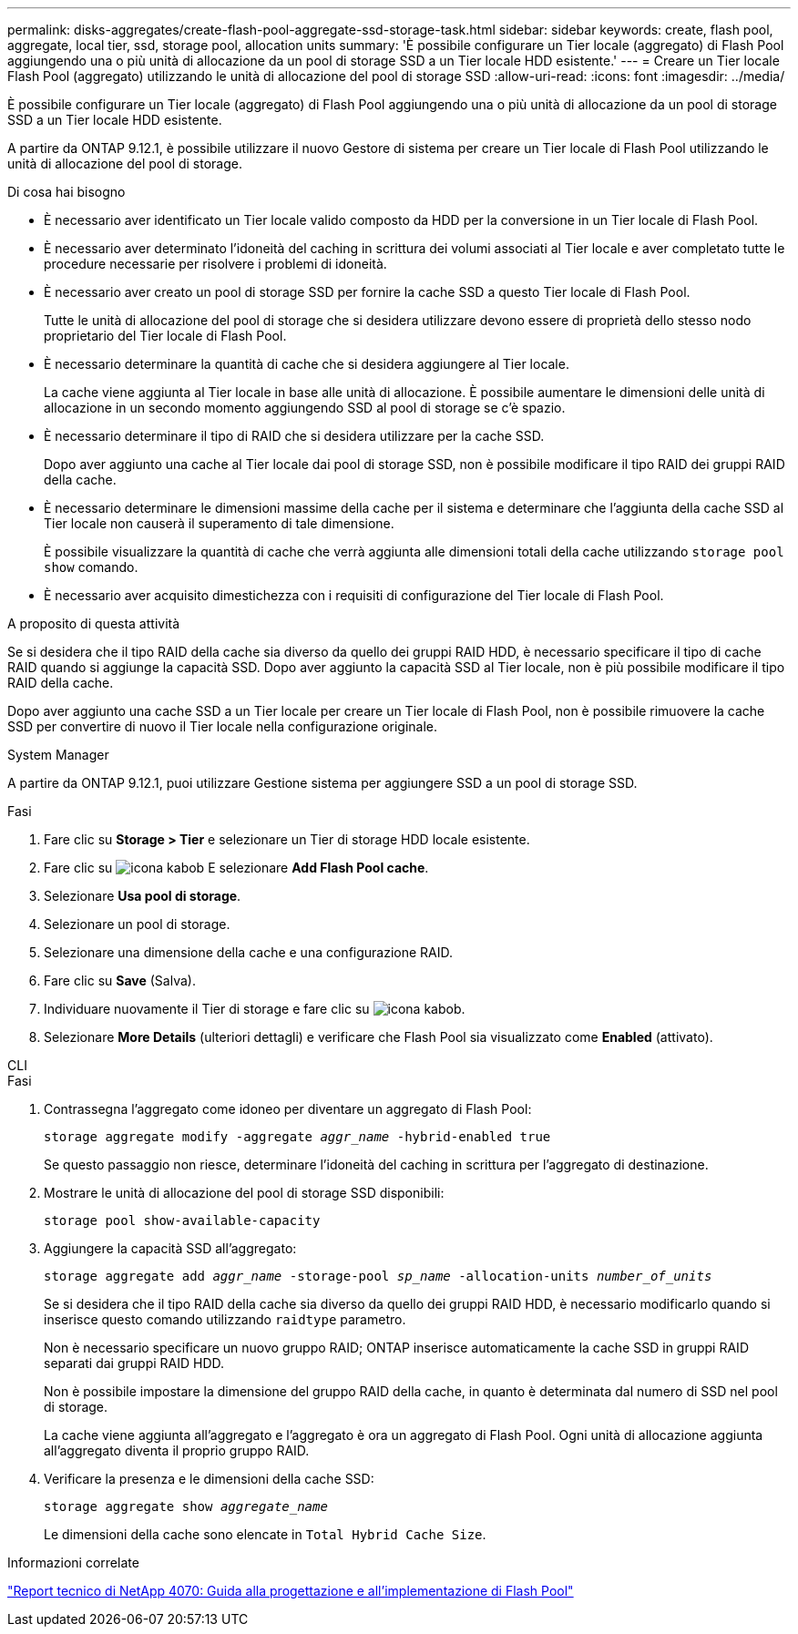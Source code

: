 ---
permalink: disks-aggregates/create-flash-pool-aggregate-ssd-storage-task.html 
sidebar: sidebar 
keywords: create, flash pool, aggregate, local tier, ssd, storage pool, allocation units 
summary: 'È possibile configurare un Tier locale (aggregato) di Flash Pool aggiungendo una o più unità di allocazione da un pool di storage SSD a un Tier locale HDD esistente.' 
---
= Creare un Tier locale Flash Pool (aggregato) utilizzando le unità di allocazione del pool di storage SSD
:allow-uri-read: 
:icons: font
:imagesdir: ../media/


[role="lead"]
È possibile configurare un Tier locale (aggregato) di Flash Pool aggiungendo una o più unità di allocazione da un pool di storage SSD a un Tier locale HDD esistente.

A partire da ONTAP 9.12.1, è possibile utilizzare il nuovo Gestore di sistema per creare un Tier locale di Flash Pool utilizzando le unità di allocazione del pool di storage.

.Di cosa hai bisogno
* È necessario aver identificato un Tier locale valido composto da HDD per la conversione in un Tier locale di Flash Pool.
* È necessario aver determinato l'idoneità del caching in scrittura dei volumi associati al Tier locale e aver completato tutte le procedure necessarie per risolvere i problemi di idoneità.
* È necessario aver creato un pool di storage SSD per fornire la cache SSD a questo Tier locale di Flash Pool.
+
Tutte le unità di allocazione del pool di storage che si desidera utilizzare devono essere di proprietà dello stesso nodo proprietario del Tier locale di Flash Pool.

* È necessario determinare la quantità di cache che si desidera aggiungere al Tier locale.
+
La cache viene aggiunta al Tier locale in base alle unità di allocazione. È possibile aumentare le dimensioni delle unità di allocazione in un secondo momento aggiungendo SSD al pool di storage se c'è spazio.

* È necessario determinare il tipo di RAID che si desidera utilizzare per la cache SSD.
+
Dopo aver aggiunto una cache al Tier locale dai pool di storage SSD, non è possibile modificare il tipo RAID dei gruppi RAID della cache.

* È necessario determinare le dimensioni massime della cache per il sistema e determinare che l'aggiunta della cache SSD al Tier locale non causerà il superamento di tale dimensione.
+
È possibile visualizzare la quantità di cache che verrà aggiunta alle dimensioni totali della cache utilizzando `storage pool show` comando.

* È necessario aver acquisito dimestichezza con i requisiti di configurazione del Tier locale di Flash Pool.


.A proposito di questa attività
Se si desidera che il tipo RAID della cache sia diverso da quello dei gruppi RAID HDD, è necessario specificare il tipo di cache RAID quando si aggiunge la capacità SSD. Dopo aver aggiunto la capacità SSD al Tier locale, non è più possibile modificare il tipo RAID della cache.

Dopo aver aggiunto una cache SSD a un Tier locale per creare un Tier locale di Flash Pool, non è possibile rimuovere la cache SSD per convertire di nuovo il Tier locale nella configurazione originale.

[role="tabbed-block"]
====
.System Manager
--
A partire da ONTAP 9.12.1, puoi utilizzare Gestione sistema per aggiungere SSD a un pool di storage SSD.

.Fasi
. Fare clic su *Storage > Tier* e selezionare un Tier di storage HDD locale esistente.
. Fare clic su image:icon_kabob.gif["icona kabob"] E selezionare *Add Flash Pool cache*.
. Selezionare *Usa pool di storage*.
. Selezionare un pool di storage.
. Selezionare una dimensione della cache e una configurazione RAID.
. Fare clic su *Save* (Salva).
. Individuare nuovamente il Tier di storage e fare clic su image:icon_kabob.gif["icona kabob"].
. Selezionare *More Details* (ulteriori dettagli) e verificare che Flash Pool sia visualizzato come *Enabled* (attivato).


--
.CLI
--
.Fasi
. Contrassegna l'aggregato come idoneo per diventare un aggregato di Flash Pool:
+
`storage aggregate modify -aggregate _aggr_name_ -hybrid-enabled true`

+
Se questo passaggio non riesce, determinare l'idoneità del caching in scrittura per l'aggregato di destinazione.

. Mostrare le unità di allocazione del pool di storage SSD disponibili:
+
`storage pool show-available-capacity`

. Aggiungere la capacità SSD all'aggregato:
+
`storage aggregate add _aggr_name_ -storage-pool _sp_name_ -allocation-units _number_of_units_`

+
Se si desidera che il tipo RAID della cache sia diverso da quello dei gruppi RAID HDD, è necessario modificarlo quando si inserisce questo comando utilizzando `raidtype` parametro.

+
Non è necessario specificare un nuovo gruppo RAID; ONTAP inserisce automaticamente la cache SSD in gruppi RAID separati dai gruppi RAID HDD.

+
Non è possibile impostare la dimensione del gruppo RAID della cache, in quanto è determinata dal numero di SSD nel pool di storage.

+
La cache viene aggiunta all'aggregato e l'aggregato è ora un aggregato di Flash Pool. Ogni unità di allocazione aggiunta all'aggregato diventa il proprio gruppo RAID.

. Verificare la presenza e le dimensioni della cache SSD:
+
`storage aggregate show _aggregate_name_`

+
Le dimensioni della cache sono elencate in `Total Hybrid Cache Size`.



--
====
.Informazioni correlate
http://www.netapp.com/us/media/tr-4070.pdf["Report tecnico di NetApp 4070: Guida alla progettazione e all'implementazione di Flash Pool"^]
